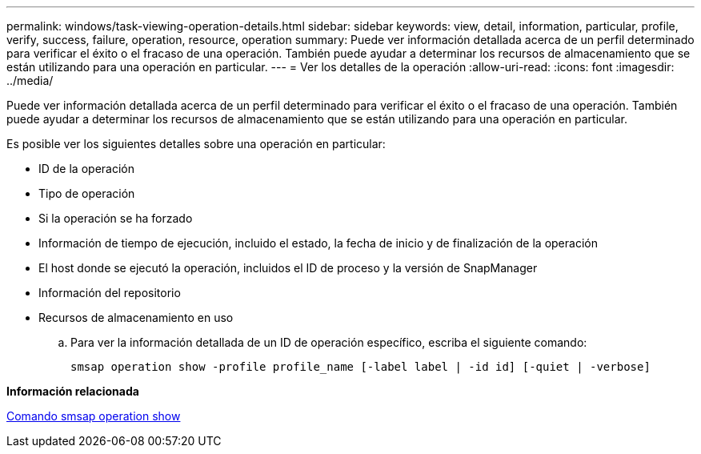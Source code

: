 ---
permalink: windows/task-viewing-operation-details.html 
sidebar: sidebar 
keywords: view, detail, information, particular, profile, verify, success, failure, operation, resource, operation 
summary: Puede ver información detallada acerca de un perfil determinado para verificar el éxito o el fracaso de una operación. También puede ayudar a determinar los recursos de almacenamiento que se están utilizando para una operación en particular. 
---
= Ver los detalles de la operación
:allow-uri-read: 
:icons: font
:imagesdir: ../media/


[role="lead"]
Puede ver información detallada acerca de un perfil determinado para verificar el éxito o el fracaso de una operación. También puede ayudar a determinar los recursos de almacenamiento que se están utilizando para una operación en particular.

Es posible ver los siguientes detalles sobre una operación en particular:

* ID de la operación
* Tipo de operación
* Si la operación se ha forzado
* Información de tiempo de ejecución, incluido el estado, la fecha de inicio y de finalización de la operación
* El host donde se ejecutó la operación, incluidos el ID de proceso y la versión de SnapManager
* Información del repositorio
* Recursos de almacenamiento en uso
+
.. Para ver la información detallada de un ID de operación específico, escriba el siguiente comando:
+
`smsap operation show -profile profile_name [-label label | -id id] [-quiet | -verbose]`





*Información relacionada*

xref:reference-the-smosmsap-operation-show-command.adoc[Comando smsap operation show]
